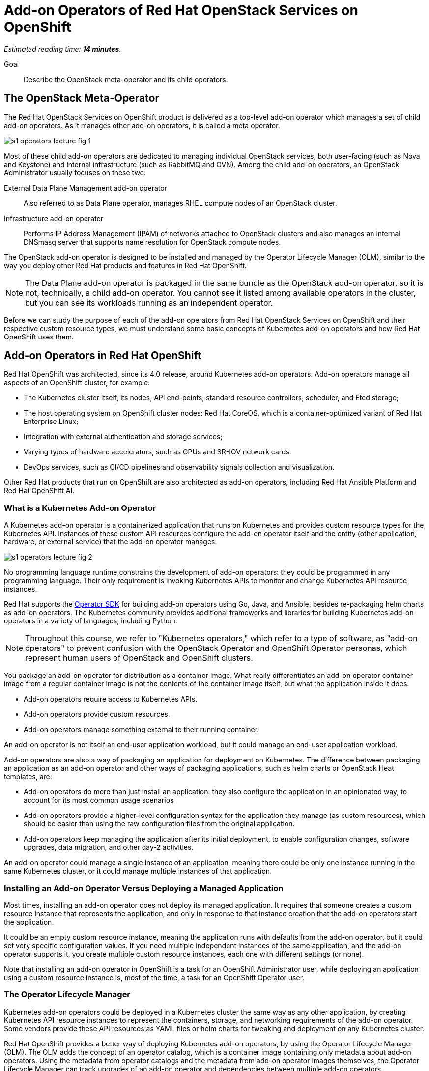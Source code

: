 :time_estimate: 14

= Add-on Operators of Red Hat OpenStack Services on OpenShift

_Estimated reading time: *{time_estimate} minutes*._

Goal::

Describe the OpenStack meta-operator and its child operators.

== The OpenStack Meta-Operator

The Red Hat OpenStack Services on OpenShift product is delivered as a top-level add-on operator which manages a set of child add-on operators. As it manages other add-on operators, it is called a meta operator.

image::s1-operators-lecture-fig-1.svg[]

Most of these child add-on operators are dedicated to managing individual OpenStack services, both user-facing (such as Nova and Keystone) and internal infrastructure (such as RabbitMQ and OVN). Among the child add-on operators, an OpenStack Administrator usually focuses on these two: 

External Data Plane Management add-on operator::

Also referred to as Data Plane operator, manages RHEL compute nodes of an OpenStack cluster.

Infrastructure add-on operator::

Performs IP Address Management (IPAM) of networks attached to OpenStack clusters and also manages an internal DNSmasq server that supports name resolution for OpenStack compute nodes.

The OpenStack add-on operator is designed to be installed and managed by the Operator Lifecycle Manager (OLM), similar to the way you deploy other Red Hat products and features in Red Hat OpenShift.

NOTE: The Data Plane add-on operator is packaged in the same bundle as the OpenStack add-on operator, so it is not, technically, a child add-on operator. You cannot see it listed among available operators in the cluster, but you can see its workloads running as an independent operator.

Before we can study the purpose of each of the add-on operators from Red Hat OpenStack Services on OpenShift and their respective custom resource types, we must understand some basic concepts of Kubernetes add-on operators and how Red Hat OpenShift uses them.

== Add-on Operators in Red Hat OpenShift

Red Hat OpenShift was architected, since its 4.0 release, around Kubernetes add-on operators. Add-on operators manage all aspects of an OpenShift cluster, for example:

* The Kubernetes cluster itself, its nodes, API end-points, standard resource controllers, scheduler, and Etcd storage;

* The host operating system on OpenShift cluster nodes: Red Hat CoreOS, which is a container-optimized variant of Red Hat Enterprise Linux;

* Integration with external authentication and storage services;

* Varying types of hardware accelerators, such as GPUs and SR-IOV network cards.

* DevOps services, such as CI/CD pipelines and observability signals collection and visualization.

Other Red Hat products that run on OpenShift are also architected as add-on operators, including Red Hat Ansible Platform and Red Hat OpenShift AI.

=== What is a Kubernetes Add-on Operator

A Kubernetes add-on operator is a containerized application that runs on Kubernetes and  provides custom resource types for the Kubernetes API. Instances of these custom API resources configure the add-on operator itself and the entity (other application, hardware, or external service) that the add-on operator manages.

image::s1-operators-lecture-fig-2.svg[]

No programming language runtime constrains the development of add-on operators: they could be programmed in any programming language. Their only requirement is invoking Kubernetes APIs to monitor and change Kubernetes API resource instances. 

Red Hat supports the https://sdk.operatorframework.io/[Operator SDK] for building add-on operators using Go, Java, and Ansible, besides re-packaging helm charts as add-on operators. The Kubernetes community provides additional frameworks and libraries for building Kubernetes add-on operators in a variety of languages, including Python.

NOTE: Throughout this course, we refer to "Kubernetes operators," which refer to a type of software, as "add-on operators" to prevent confusion with the OpenStack Operator and OpenShift Operator personas, which represent human users of OpenStack and OpenShift clusters.

You package an add-on operator for distribution as a container image. What really differentiates an add-on operator container image from a regular container image is not the contents of the container image itself, but what the application inside it does:

* Add-on operators require access to Kubernetes APIs.

* Add-on operators provide custom resources.

* Add-on operators manage something external to their running container.

An add-on operator is not itself an end-user application workload, but it could manage an end-user application workload.

Add-on operators are also a way of packaging an application for deployment on Kubernetes. The difference between packaging an application as an add-on operator and other ways of packaging applications, such as helm charts or OpenStack Heat templates, are: 

* Add-on operators do more than just install an application: they also configure the application in an opinionated way, to account for its most common usage scenarios

* Add-on operators provide a higher-level configuration syntax for the application they manage (as custom resources), which should be easier than using the raw configuration files from the original application.

* Add-on operators keep managing the application after its initial deployment, to enable configuration changes, software upgrades, data migration, and other day-2 activities. 

An add-on operator could manage a single instance of an application, meaning there could be only one instance running in the same Kubernetes cluster, or it could manage multiple instances of that application.

=== Installing an Add-on Operator Versus Deploying a Managed Application

Most times, installing an add-on operator does not deploy its managed application. It requires that someone creates a custom resource instance that represents the application, and only in response to that instance creation that the add-on operators start the application.

It could be an empty custom resource instance, meaning the application runs with defaults from the add-on operator, but it could set very specific configuration values. If you need multiple independent instances of the same application, and the add-on operator supports it, you create multiple custom resource instances, each one with different settings (or none).

Note that installing an add-on operator in OpenShift is a task for an OpenShift Administrator user, while deploying an application using a custom resource instance is, most of the time, a task for an OpenShift Operator user.

=== The Operator Lifecycle Manager

Kubernetes add-on operators could be deployed in a Kubernetes cluster the same way as any other application, by creating Kubernetes API resource instances to represent the containers, storage, and networking requirements of the add-on operator. Some vendors provide these API resources as YAML files or helm charts for tweaking and deployment on any Kubernetes cluster.

Red Hat OpenShift provides a better way of deploying Kubernetes add-on operators, by using the Operator Lifecycle Manager (OLM). The OLM adds the concept of an operator catalog, which is a container image containing only metadata about add-on operators. Using the metadata from operator catalogs and the metadata from add-on operator images themselves, the Operator Lifecycle Manager can track upgrades of an add-on operator and dependencies between multiple add-on operators.

image::s1-operators-lecture-fig-3.svg[]

Red Hat OpenShift also recognizes additional metadata which enables integration with the OpenShift web console and with OpenShift monitoring metrics and alerts, enabling add-on operators to fully integrate with OpenShift cluster management.

The OLM defines a number of Kubernetes API custom resources to manage operator catalogs, available operators for installation, and installed operators in a cluster. And, using its metadata, the OLM can list which API custom resource types belong to which add-on operator.

Red Hat manages a number of operator catalogs, as part of the Red Hat Marketplace, which provides add-on operators from Red Hat and partner products. Red Hat OpenShift also comes preconfigured with community operator catalogs, which offer a number of unsupported open source software.

=== OpenShift Cluster Operators

Not all add-on operators in Red Hat OpenShift are deployed and managed by the Operator Lifecycle Manager. A few, selected add-on operators are required by the OpenShift platform itself. They must be installed at OpenShift installation time and upgraded together to newer OpenShift product releases when you upgrade an OpenShift cluster.

image::s1-operators-lecture-fig-4.svg[]

These add-on operators are called cluster operators and are managed by the Cluster Version Operator (CVO). In a sense, cluster operators provide the core of Red Hat OpenShift, while add-on operators provide optional features and additional layered products.

The OLM itself is a cluster operator in Red Hat OpenShift, which means all OpenShift clusters are already enabled for installing and managing add-on operators from community and commercial operator catalogs. The CVO manages the deployment and upgrades of an entire Red Hat OpenShift cluster, while the OLM manages the deployment and upgrades of individual add-on operators.

It may happen that an add-on operator release is not compatible with a specific release of Red Hat OpenShift, for a number of reasons. Fortunately, the compatibility information is among the metadata of an add-on operator, and both the CVO and OLM will use this metadata: the first, to prevent OpenShift cluster upgrades which would make it incompatible with installed add-on operators; the second, to only install new add-on operators which are compatible with the current OpenShift release of the cluster.

== Custom Resources of the OpenStack Add-on Operator

Back to the OpenStack add-on operator, an OpenStack Administrator is not expected to deal with most of its child add-on operators, other than for troubleshooting purposes, except for the Infrastructure and Data Plane add-on operators.

image::s1-operators-lecture-fig-5.svg[]

Once you start the installation of the OpenStack add-on operator in an OpenShift cluster, all child add-on operators are automatically installed by the OLM, but this only means that the Red Hat OpenStack Services on OpenShift software is available.

=== Required Resources of an OpenStack Cluster

You actually create and configure an OpenStack cluster by creating and editing instances of four custom resource types. The OpenStack add-on operator manages the first of these custom resource types itself, the Infrastructure add-on operator manages the second, and the Data Plane add-on operator manages the other two.

// Using printable name instead of their "kind" attributes

OpenStack Control Plane::

One instance represents all OpenStack services of an OpenStack cluster. It sets not only which individual services are enabled but also the specific configurations of each service, including their dependencies on Kubernetes storage and networking.

OpenStack Network Configuration::

One instance represents the isolated network topology of an OpenStack cluster. It provides IP subnet address ranges, VLAN IDs, IP routes, and other settings that are consumed by the Data Plane add-on operator to configure compute nodes.

OpenStack Node Set::

Each instance represents a group of compute nodes with similar hardware and purpose, that will receive similar operating system configurations. It lists the individual compute nodes with their host names, IP addresses, and network interfaces, plus a set of Ansible variables for the Data Plane Services which run on those compute nodes.

OpenStack Data Plane Deployment::

One instance represents the entire data plane of an OpenStack cluster, by referencing all Node Sets and Data Plane Services in the data plane of a cluster. Each instance actually represents one run of all Ansible playbooks, from each of the Data Plane Services, on all compute nodes from all Node Sets. When an OpenStack Administrator needs to change configurations of compute nodes, they first make changes to their Node Sets and Data Services, and then they create new instances of the Data Plane Deployment custom resource, which triggers a new run of Ansible playbooks.

=== Optional Resources of an OpenStack Cluster

There is a fifth custom resource type, also managed by the Data Plane add-on operator, which enables applying custom configurations to compute nodes, but you can deploy a fully working OpenStack cluster without creating new instances of this fifth resource type:

OpenStack Data Plane Service::

Each instance represents one Ansible playbook which runs against all compute nodes in a Node Set. The External Data Plane Management add-on operator comes with many predefined Data Plane Services, which configure RHEL servers to be OpenStack compute nodes, and an OpenStack Administrator can create more instances to run custom Ansible playbooks to further configure their compute nodes.

There are too many additional custom resource types defined by the child add-on operators of the OpenStack add-on operator to list here, and most of the time, an OpenStack Administrator will have no need to deal with them. 

=== Cardinality of OpenStack Custom Resources

One OpenStack cluster can have only one instance of the Control Plane resource instance and one instance of the Network Configuration custom resource, but it could include many instances of the Node Set, Data Plane Deployment, and Data Plane Service custom resources.

An instance of the Control Plane custom resource can be quite long, even on a minimally configured cluster, because each individual service will include references to its cell database, external load balancers, and other settings which are, most times, similar between multiple services.

Instances of the Node Set custom resource can also be quite long because the value of Ansible variables can be multi-line Jinja2 templates.

On the other side, instances of the Network Configuration custom resource are expected to be relatively short, because they only require a list of all external networks connected to compute nodes of an OpenStack cluster.

Similarly, instances of the Data Plane Deployment custom resource are also expected to be short, or at least simpler to read, because they only require a list of node sets in an OpenStack cluster. The list of Data Plane Services to run on those node sets is optional, and the Data Plane add-on operator will use a predefined list of services if the list on a Data Plane Deployment instance is empty.

=== Health Status of the OpenStack Clusters

Instances of the Control Plane, Node Set, and Data Plane Deployment resources also provide detailed runtime status information on the health of OpenStack services and compute nodes in the form of resource conditions. The main way of assessing the health of an OpenStack cluster is by querying the status attribute of those resource instances, for example:

* The status conditions of a Control Plane resource specify the status of each of the enabled user-facing and internal infrastructure services of OpenStack.

* The status conditions of a Node Set resource instance specify the status of each of its data plane services, meaning the respective Ansible playbook executed for successful completion or not.

=== Projects of OpenStack clusters

The recommended way of deploying Red Hat OpenStack Services on OpenShift uses two OpenShift projects or Kubernetes namespaces:

1. The `Openstack-operators` project, where you install the OpenStack add-on operator and the OLM installs all its child add-on operators. 

2. The `OpenStack` project, where you create resource instances for the control plane, data plane deployment, and other custom resources which describe an OpenStack cluster.

This means that the containers from the OpenStack add-on operator and its child operators themselves run on the first project, while the containers that run components of Nova, Neutron, RabbitMQ, and other OpenStack services run on the second project.

